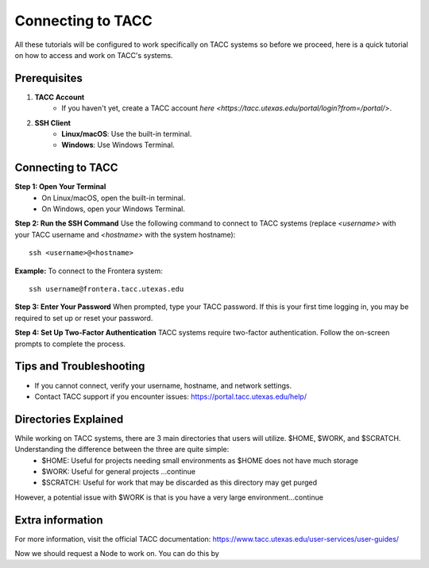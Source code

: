 Connecting to TACC
==================

All these tutorials will be configured to work specifically on TACC systems so before we proceed, here is a quick tutorial on how to access and work on TACC's systems.

Prerequisites
-------------
1. **TACC Account**  
    - If you haven't yet, create a TACC account `here <https://tacc.utexas.edu/portal/login?from=/portal/>`.  

2. **SSH Client**  
    - **Linux/macOS**: Use the built-in terminal.  
    - **Windows**: Use Windows Terminal.

Connecting to TACC
------------------
**Step 1: Open Your Terminal**  
   - On Linux/macOS, open the built-in terminal.  
   - On Windows, open your Windows Terminal.

**Step 2: Run the SSH Command**  
Use the following command to connect to TACC systems (replace `<username>` with your TACC username and `<hostname>` with the system hostname):

:: 

    ssh <username>@<hostname>

**Example:**
To connect to the Frontera system:

::

    ssh username@frontera.tacc.utexas.edu

**Step 3: Enter Your Password**  
When prompted, type your TACC password. If this is your first time logging in, you may be required to set up or reset your password.

**Step 4: Set Up Two-Factor Authentication**  
TACC systems require two-factor authentication. Follow the on-screen prompts to complete the process.

Tips and Troubleshooting
------------------------
- If you cannot connect, verify your username, hostname, and network settings.
- Contact TACC support if you encounter issues: `<https://portal.tacc.utexas.edu/help/>`_

Directories Explained
---------------------

While working on TACC systems, there are 3 main directories that users will utilize. $HOME, $WORK, and $SCRATCH. Understanding the difference between the three are quite simple: 
    - $HOME: Useful for projects needing small environments as $HOME does not have much storage
    - $WORK: Useful for general projects ...continue
    - $SCRATCH: Useful for work that may be discarded as this directory may get purged

However, a potential issue with $WORK is that is you have a very large environment...continue

Extra information
-----------------
For more information, visit the official TACC documentation:
`<https://www.tacc.utexas.edu/user-services/user-guides/>`_


Now we should request a Node to work on. You can do this by 

